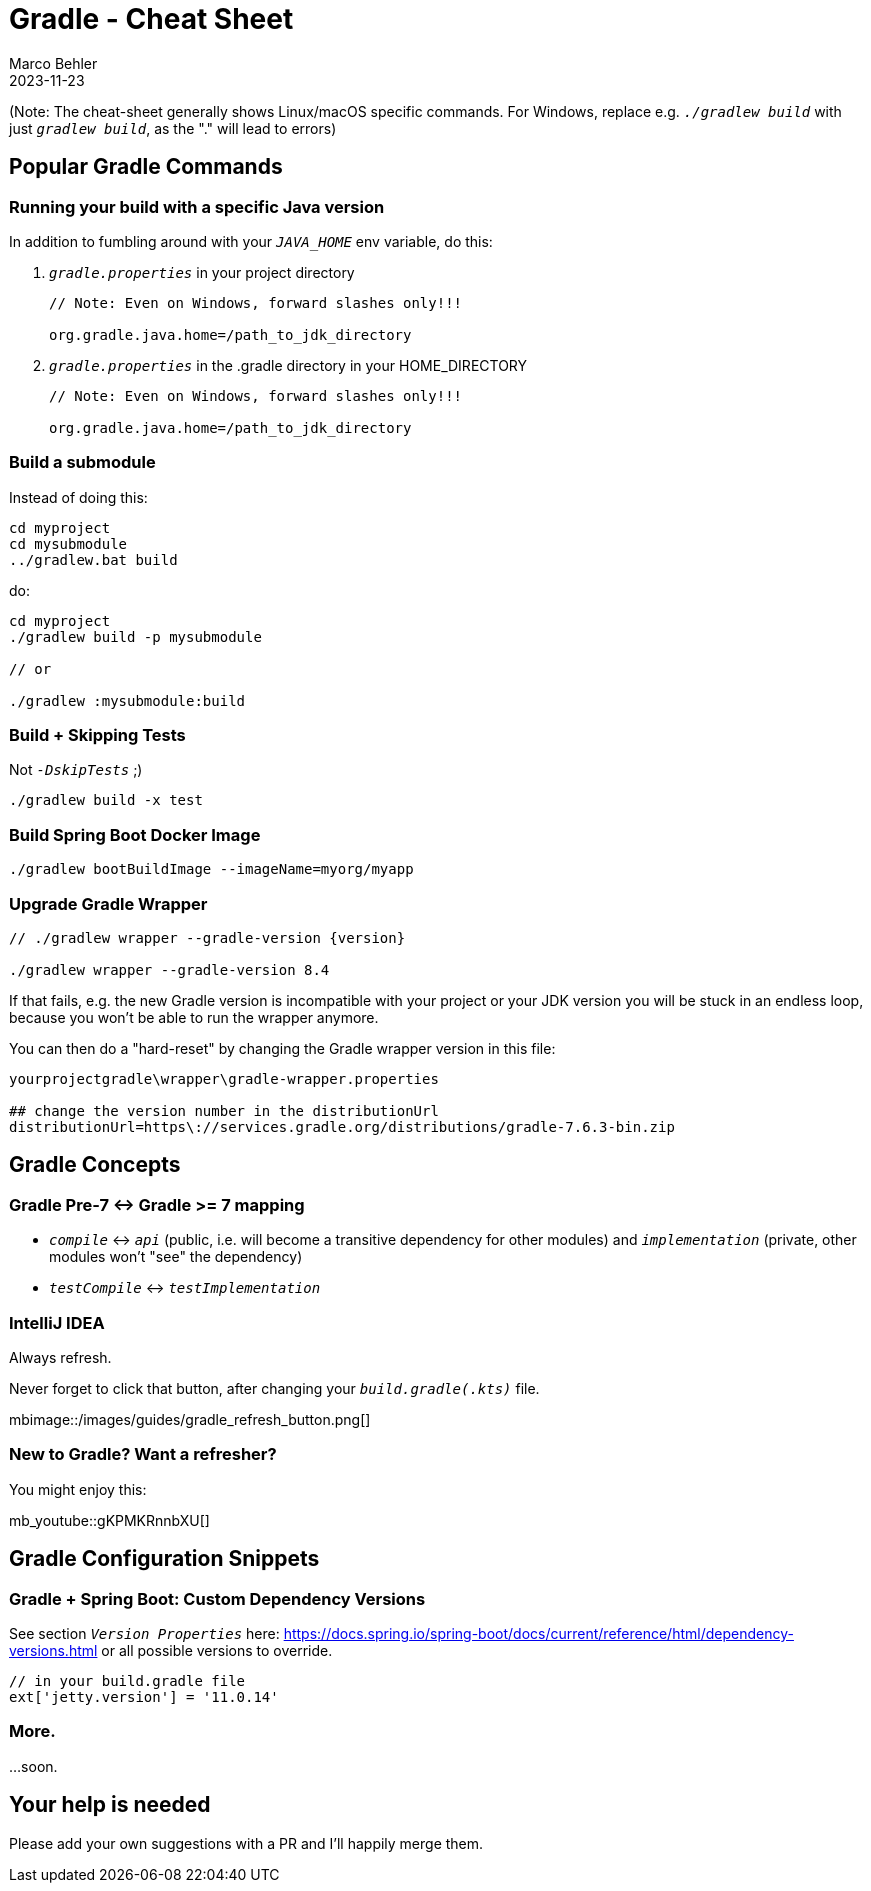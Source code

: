 = Gradle - Cheat Sheet
Marco Behler
2023-11-23
:page-layout: layout-guides
:linkattrs:
:page-image: "/images/guides/undraw_Building_re_xfcm.png"
:page-description: I keep forgetting the Gradle commands I'm using on a daily basis - hence, this cheat sheet. Maybe you find it useful.
:page-published: false
:page-tags: ["gradlew", "gradle", "gradle cheat sheet"]
:page-commento_id: gradle-cheat-sheet

(Note: The cheat-sheet generally shows Linux/macOS specific commands. For Windows, replace e.g. `_./gradlew build_` with just `_gradlew build_`, as the "." will lead to errors)

== Popular Gradle Commands

=== Running your build with a specific Java version

In addition to fumbling around with your `_JAVA_HOME_` env variable, do this:

1. `_gradle.properties_` in your project directory
+
[source,console]
----
// Note: Even on Windows, forward slashes only!!!

org.gradle.java.home=/path_to_jdk_directory
----

2. `_gradle.properties_` in the .gradle directory in your HOME_DIRECTORY
+
[source,console]
----
// Note: Even on Windows, forward slashes only!!!

org.gradle.java.home=/path_to_jdk_directory
----

=== Build a submodule

Instead of doing this:

[source,console]
----
cd myproject
cd mysubmodule
../gradlew.bat build
----

do:

[source,console]
----
cd myproject
./gradlew build -p mysubmodule

// or

./gradlew :mysubmodule:build
----

=== Build + Skipping Tests

Not `_-DskipTests_` ;)

[source,console]
----
./gradlew build -x test
----
=== Build Spring Boot Docker Image

[source,console]
----
./gradlew bootBuildImage --imageName=myorg/myapp
----

=== Upgrade Gradle Wrapper

[source,console]
----
// ./gradlew wrapper --gradle-version {version}

./gradlew wrapper --gradle-version 8.4
----

If that fails, e.g. the new Gradle version is incompatible with your project or your JDK version you will be stuck in an endless loop, because you won't be able to run the wrapper anymore.

You can then do a "hard-reset" by changing the Gradle wrapper version in this file:

[source,console]
----
yourprojectgradle\wrapper\gradle-wrapper.properties

## change the version number in the distributionUrl
distributionUrl=https\://services.gradle.org/distributions/gradle-7.6.3-bin.zip
----

== Gradle Concepts

=== Gradle Pre-7 <-> Gradle >= 7 mapping

* `_compile_` <-> `_api_` (public, i.e. will become a transitive dependency for other modules) and `_implementation_` (private, other modules won't "see" the dependency)
* `_testCompile_` <-> `_testImplementation_`

=== IntelliJ IDEA

Always refresh.

Never forget to click that button, after changing your `_build.gradle(.kts)_` file.

mbimage::/images/guides/gradle_refresh_button.png[]

=== New to Gradle? Want a refresher?

You might enjoy this:

mb_youtube::gKPMKRnnbXU[]


== Gradle Configuration Snippets

=== Gradle + Spring Boot: Custom Dependency Versions

See section `_Version Properties_` here: https://docs.spring.io/spring-boot/docs/current/reference/html/dependency-versions.html or all possible versions to override.

[source,groovy]
----
// in your build.gradle file
ext['jetty.version'] = '11.0.14'
----

=== More.
...soon.


== Your help is needed

Please add your own suggestions with a PR and I'll happily merge them.

